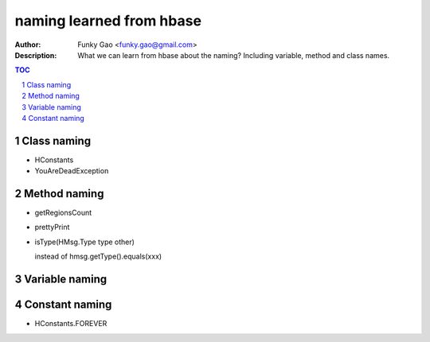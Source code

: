 =========================
naming learned from hbase 
=========================

:Author: Funky Gao <funky.gao@gmail.com>
:Description: What we can learn from hbase about the naming? Including variable, method and class names.

.. contents:: TOC
.. section-numbering::

Class naming
============

- HConstants

- YouAreDeadException


Method naming
=============

- getRegionsCount

- prettyPrint

- isType(HMsg.Type type other)

  instead of hmsg.getType().equals(xxx)


Variable naming
===============


Constant naming
===============

- HConstants.FOREVER
